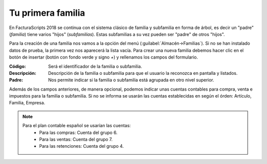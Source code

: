 .. highlight:: rst
.. title:: Facturascripts primeros pasos: Tu primera familia
.. meta::
  :http-equiv=Content-Type: text/html; charset=UTF-8
  :generator: FacturaScripts Documentacion
  :description: Primeros pasos. Como crear familias y subfamilias de productos en FacturaScripts 2018.
  :keywords: facturascripts, configurar, dar de alta, familia, subfamilia, producto
  :robots: Index, Follow
  :author: Jose Antonio Cuello (Artex Trading)
  :subject: Primera Familia FacturaScripts 2018
  :lang: es

##################
Tu primera familia
##################

En FacturaScripts 2018 se continua con el sistema clásico de familia y subfamilia en forma
de árbol, es decir un "padre" (*familia*) tiene varios "hijos" (*subfamilias*). Estas subfamilias a su
vez pueden ser "padre" de otros "hijos".

Para la creación de una familia nos vamos a la opción del menú (:guilabel:`Almacén->Familias`).
Si no se han instalado datos de prueba, la primera vez nos aparecerá la lista vacía. Para crear una nueva familia
debemos hacer clic en el botón de insertar (botón con fondo verde y signo *+*) y rellenamos los campos del formulario.

:Código: Será el identificador de la familia o subfamilia.
:Descripción: Descripción de la familia o subfamilia para que el usuario la reconozca en pantalla y listados.
:Padre: Nos permite indicar si la familia o subfamilia está agrupada en otro nivel superior.

Además de los campos anteriores, de manera opcional, podemos indicar unas cuentas contables
para compra, venta e impuestos para la familia o subfamilia. Si no se informa se usarán las cuentas establecidas
en según el órden: Artículo, Familia, Empresa.

.. note::
    Para el plan contable español se usarían las cuentas:
        - Para las compras: Cuenta del grupo 6.
        - Para las ventas: Cuenta del grupo 7.
        - Para las retenciones: Cuenta del grupo 4.
